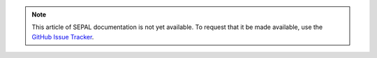 .. note::

    This article of SEPAL documentation is not yet available. To request that it be made available, use the `GitHub Issue Tracker <https://github.com/openforis/sepal-doc/issues/new?assignees=&labels=&template=documentation-needed.md>`__.
